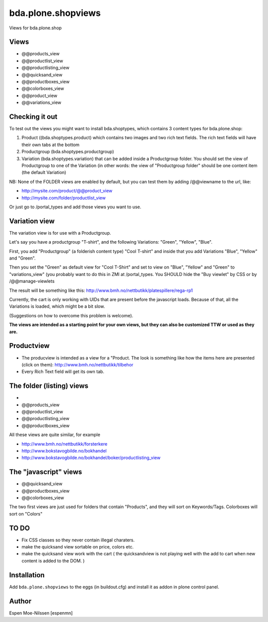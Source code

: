 
=========================
bda.plone.shopviews
=========================

Views for bda.plone.shop

Views
============

-   @@products_view
-   @@productlist_view
-   @@productlisting_view
-   @@quicksand_view
-   @@productboxes_view
-   @@colorboxes_view
-   @@product_view
-   @@variations_view


Checking it out
===============

To test out the views you might want to install
bda.shoptypes, which contains 3 content types for bda.plone.shop:

1) Product ((bda.shoptypes.product) which contains two images and two rich text fields. The rich text fields will have their own tabs at the bottom
2) Productgroup (bda.shoptypes.productgroup)
3) Variation (bda.shoptypes.variation) that can be added inside a Productgroup folder. You should set the view of Productgroup to one of the Variation (in other words: the view of "Productgroup folder" should be one content item (the default Variation)

NB: None of the FOLDER views are enabled by default, but you can test them by adding /@@viewname to the url, like:

- http://mysite.com/product/@@product_view
- http://mysite.com/folder/productlist_view

Or just go to /portal_types and add those views you want to use.


Variation view
========================

The variation view is for use with a Productgroup.

Let's say you have a productgroup "T-shirt", and the following Variations: "Green", "Yellow", "Blue".

First, you add "Productgroup" (a folderish content type) "Cool T-shirt" and inside that you add Variations "Blue", "Yellow" and "Green". 

Then you set the "Green" as default view for "Cool T-Shirt" and set to view on "Blue", "Yellow" and "Green" to "variations_view" (you probably want to do this in ZMI at /portal_types.
You SHOULD hide the "Buy viewlet" by CSS or by /@@manage-viewlets

The result will be something like this:
http://www.bmh.no/nettbutikk/platespillere/rega-rp1

Currently, the cart is only working with UIDs that are present before the javascript loads. 
Because of that, all the Variations is loaded, which might be a bit slow.

(Suggestions on how to overcome this problem is welcome).

**The views are intended as a starting point for your own views, 
but they can also be customized TTW or used as they are.**



Productview
============

- The producview is intended as a view for a "Product. The look is something like how the items here are presented (click on them):  http://www.bmh.no/nettbutikk/tilbehor
- Every Rich Text field will get its own tab.

The folder (listing) views
===========================
- 
-   @@products_view
-   @@productlist_view
-   @@productlisting_view
-   @@productboxes_view

All these views are quite similar, for example

- http://www.bmh.no/nettbutikk/forsterkere
- http://www.bokstavogbilde.no/bokhandel
- http://www.bokstavogbilde.no/bokhandel/boker/productlisting_view


The "javascript" views
===========================
-  @@quicksand_view
-  @@productboxes_view
-  @@colorboxes_view

The two first views are just used for folders that contain "Products", and they will sort on Keywords/Tags.
Colorboxes will sort on "Colors"


TO DO
============
- Fix CSS classes so they never contain illegal charaters.
- make the quicksand view sortable on price, colors etc.
- make the quicksand view work with the cart ( the quicksandview is not playing well with the add to cart when new content is added to the DOM. )



Installation
============

Add ``bda.plone.shopviews`` to the eggs (in buildout.cfg) and install it as addon
in plone control panel.


Author
============

Espen Moe-Nilssen [espenmn]